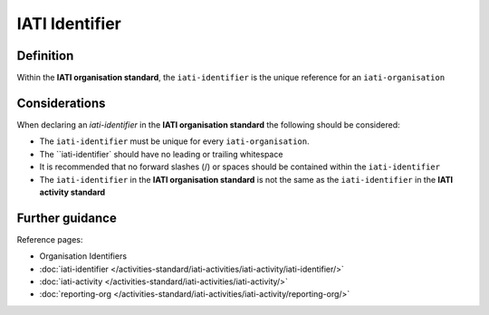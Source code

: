 IATI Identifier
===============

Definition
----------
Within the **IATI organisation standard**, the ``iati-identifier`` is the unique reference for an ``iati-organisation``



Considerations
--------------
When declaring an *iati-identifier* in the **IATI organisation standard** the following should be considered:

* The ``iati-identifier`` must be unique for every ``iati-organisation``. 

* The ``iati-identifier` should have no leading or trailing whitespace

* It is recommended that no forward slashes (/) or spaces should be contained within the ``iati-identifier``

* The ``iati-identifier`` in the **IATI organisation standard** is not the same as the ``iati-identifier`` in the **IATI activity standard**


Further guidance
----------------

Reference pages:

* Organisation Identifiers
* :doc:`iati-identifier </activities-standard/iati-activities/iati-activity/iati-identifier/>`
* :doc:`iati-activity </activities-standard/iati-activities/iati-activity/>`
* :doc:`reporting-org </activities-standard/iati-activities/iati-activity/reporting-org/>`
